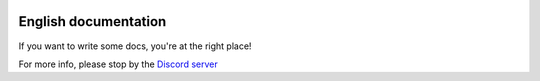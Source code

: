 |docs|

English documentation
====================

If you want to write some docs, you're at the right place!

For more info, please stop by the `Discord server <https://discordapp.com/invite/EwyDdNA>`_  

.. |docs| image:: https://readthedocs.org/projects/pip/badge/
    :alt: Documentation Status
    :scale: 100%
    :target: http://csmm.readthedocs.io/en/latest/?badge=latest
